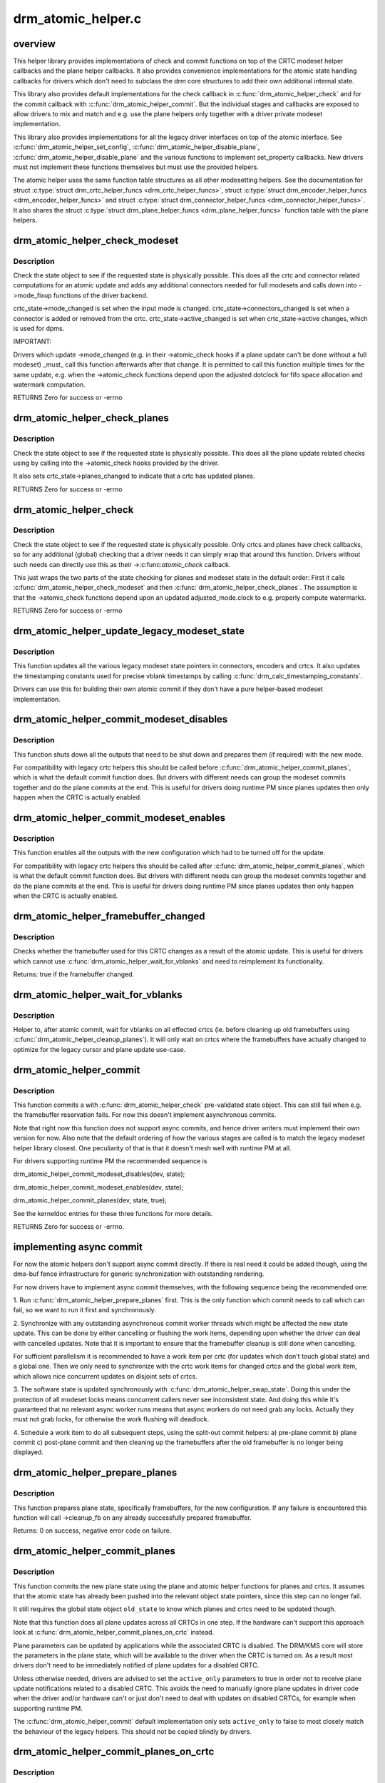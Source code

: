 .. -*- coding: utf-8; mode: rst -*-

===================
drm_atomic_helper.c
===================

.. _`overview`:

overview
========

This helper library provides implementations of check and commit functions on
top of the CRTC modeset helper callbacks and the plane helper callbacks. It
also provides convenience implementations for the atomic state handling
callbacks for drivers which don't need to subclass the drm core structures to
add their own additional internal state.

This library also provides default implementations for the check callback in
:c:func:`drm_atomic_helper_check` and for the commit callback with
:c:func:`drm_atomic_helper_commit`. But the individual stages and callbacks are
exposed to allow drivers to mix and match and e.g. use the plane helpers only
together with a driver private modeset implementation.

This library also provides implementations for all the legacy driver
interfaces on top of the atomic interface. See :c:func:`drm_atomic_helper_set_config`,
:c:func:`drm_atomic_helper_disable_plane`, :c:func:`drm_atomic_helper_disable_plane` and the
various functions to implement set_property callbacks. New drivers must not
implement these functions themselves but must use the provided helpers.

The atomic helper uses the same function table structures as all other
modesetting helpers. See the documentation for struct :c:type:`struct drm_crtc_helper_funcs <drm_crtc_helper_funcs>`,
struct :c:type:`struct drm_encoder_helper_funcs <drm_encoder_helper_funcs>` and struct :c:type:`struct drm_connector_helper_funcs <drm_connector_helper_funcs>`. It
also shares the struct :c:type:`struct drm_plane_helper_funcs <drm_plane_helper_funcs>` function table with the plane
helpers.


.. _`drm_atomic_helper_check_modeset`:

drm_atomic_helper_check_modeset
===============================

.. c:function:: int drm_atomic_helper_check_modeset (struct drm_device *dev, struct drm_atomic_state *state)

    validate state object for modeset changes

    :param struct drm_device \*dev:
        DRM device

    :param struct drm_atomic_state \*state:
        the driver state object


.. _`drm_atomic_helper_check_modeset.description`:

Description
-----------

Check the state object to see if the requested state is physically possible.
This does all the crtc and connector related computations for an atomic
update and adds any additional connectors needed for full modesets and calls
down into ->mode_fixup functions of the driver backend.

crtc_state->mode_changed is set when the input mode is changed.
crtc_state->connectors_changed is set when a connector is added or
removed from the crtc.
crtc_state->active_changed is set when crtc_state->active changes,
which is used for dpms.

IMPORTANT:

Drivers which update ->mode_changed (e.g. in their ->atomic_check hooks if a
plane update can't be done without a full modeset) _must_ call this function
afterwards after that change. It is permitted to call this function multiple
times for the same update, e.g. when the ->atomic_check functions depend upon
the adjusted dotclock for fifo space allocation and watermark computation.

RETURNS
Zero for success or -errno


.. _`drm_atomic_helper_check_planes`:

drm_atomic_helper_check_planes
==============================

.. c:function:: int drm_atomic_helper_check_planes (struct drm_device *dev, struct drm_atomic_state *state)

    validate state object for planes changes

    :param struct drm_device \*dev:
        DRM device

    :param struct drm_atomic_state \*state:
        the driver state object


.. _`drm_atomic_helper_check_planes.description`:

Description
-----------

Check the state object to see if the requested state is physically possible.
This does all the plane update related checks using by calling into the
->atomic_check hooks provided by the driver.

It also sets crtc_state->planes_changed to indicate that a crtc has
updated planes.

RETURNS
Zero for success or -errno


.. _`drm_atomic_helper_check`:

drm_atomic_helper_check
=======================

.. c:function:: int drm_atomic_helper_check (struct drm_device *dev, struct drm_atomic_state *state)

    validate state object

    :param struct drm_device \*dev:
        DRM device

    :param struct drm_atomic_state \*state:
        the driver state object


.. _`drm_atomic_helper_check.description`:

Description
-----------

Check the state object to see if the requested state is physically possible.
Only crtcs and planes have check callbacks, so for any additional (global)
checking that a driver needs it can simply wrap that around this function.
Drivers without such needs can directly use this as their ->:c:func:`atomic_check`
callback.

This just wraps the two parts of the state checking for planes and modeset
state in the default order: First it calls :c:func:`drm_atomic_helper_check_modeset`
and then :c:func:`drm_atomic_helper_check_planes`. The assumption is that the
->atomic_check functions depend upon an updated adjusted_mode.clock to
e.g. properly compute watermarks.

RETURNS
Zero for success or -errno


.. _`drm_atomic_helper_update_legacy_modeset_state`:

drm_atomic_helper_update_legacy_modeset_state
=============================================

.. c:function:: void drm_atomic_helper_update_legacy_modeset_state (struct drm_device *dev, struct drm_atomic_state *old_state)

    update legacy modeset state

    :param struct drm_device \*dev:
        DRM device

    :param struct drm_atomic_state \*old_state:
        atomic state object with old state structures


.. _`drm_atomic_helper_update_legacy_modeset_state.description`:

Description
-----------

This function updates all the various legacy modeset state pointers in
connectors, encoders and crtcs. It also updates the timestamping constants
used for precise vblank timestamps by calling
:c:func:`drm_calc_timestamping_constants`.

Drivers can use this for building their own atomic commit if they don't have
a pure helper-based modeset implementation.


.. _`drm_atomic_helper_commit_modeset_disables`:

drm_atomic_helper_commit_modeset_disables
=========================================

.. c:function:: void drm_atomic_helper_commit_modeset_disables (struct drm_device *dev, struct drm_atomic_state *old_state)

    modeset commit to disable outputs

    :param struct drm_device \*dev:
        DRM device

    :param struct drm_atomic_state \*old_state:
        atomic state object with old state structures


.. _`drm_atomic_helper_commit_modeset_disables.description`:

Description
-----------

This function shuts down all the outputs that need to be shut down and
prepares them (if required) with the new mode.

For compatibility with legacy crtc helpers this should be called before
:c:func:`drm_atomic_helper_commit_planes`, which is what the default commit function
does. But drivers with different needs can group the modeset commits together
and do the plane commits at the end. This is useful for drivers doing runtime
PM since planes updates then only happen when the CRTC is actually enabled.


.. _`drm_atomic_helper_commit_modeset_enables`:

drm_atomic_helper_commit_modeset_enables
========================================

.. c:function:: void drm_atomic_helper_commit_modeset_enables (struct drm_device *dev, struct drm_atomic_state *old_state)

    modeset commit to enable outputs

    :param struct drm_device \*dev:
        DRM device

    :param struct drm_atomic_state \*old_state:
        atomic state object with old state structures


.. _`drm_atomic_helper_commit_modeset_enables.description`:

Description
-----------

This function enables all the outputs with the new configuration which had to
be turned off for the update.

For compatibility with legacy crtc helpers this should be called after
:c:func:`drm_atomic_helper_commit_planes`, which is what the default commit function
does. But drivers with different needs can group the modeset commits together
and do the plane commits at the end. This is useful for drivers doing runtime
PM since planes updates then only happen when the CRTC is actually enabled.


.. _`drm_atomic_helper_framebuffer_changed`:

drm_atomic_helper_framebuffer_changed
=====================================

.. c:function:: bool drm_atomic_helper_framebuffer_changed (struct drm_device *dev, struct drm_atomic_state *old_state, struct drm_crtc *crtc)

    check if framebuffer has changed

    :param struct drm_device \*dev:
        DRM device

    :param struct drm_atomic_state \*old_state:
        atomic state object with old state structures

    :param struct drm_crtc \*crtc:
        DRM crtc


.. _`drm_atomic_helper_framebuffer_changed.description`:

Description
-----------

Checks whether the framebuffer used for this CRTC changes as a result of
the atomic update.  This is useful for drivers which cannot use
:c:func:`drm_atomic_helper_wait_for_vblanks` and need to reimplement its
functionality.

Returns:
true if the framebuffer changed.


.. _`drm_atomic_helper_wait_for_vblanks`:

drm_atomic_helper_wait_for_vblanks
==================================

.. c:function:: void drm_atomic_helper_wait_for_vblanks (struct drm_device *dev, struct drm_atomic_state *old_state)

    wait for vblank on crtcs

    :param struct drm_device \*dev:
        DRM device

    :param struct drm_atomic_state \*old_state:
        atomic state object with old state structures


.. _`drm_atomic_helper_wait_for_vblanks.description`:

Description
-----------

Helper to, after atomic commit, wait for vblanks on all effected
crtcs (ie. before cleaning up old framebuffers using
:c:func:`drm_atomic_helper_cleanup_planes`). It will only wait on crtcs where the
framebuffers have actually changed to optimize for the legacy cursor and
plane update use-case.


.. _`drm_atomic_helper_commit`:

drm_atomic_helper_commit
========================

.. c:function:: int drm_atomic_helper_commit (struct drm_device *dev, struct drm_atomic_state *state, bool async)

    commit validated state object

    :param struct drm_device \*dev:
        DRM device

    :param struct drm_atomic_state \*state:
        the driver state object

    :param bool async:
        asynchronous commit


.. _`drm_atomic_helper_commit.description`:

Description
-----------

This function commits a with :c:func:`drm_atomic_helper_check` pre-validated state
object. This can still fail when e.g. the framebuffer reservation fails. For
now this doesn't implement asynchronous commits.

Note that right now this function does not support async commits, and hence
driver writers must implement their own version for now. Also note that the
default ordering of how the various stages are called is to match the legacy
modeset helper library closest. One peculiarity of that is that it doesn't
mesh well with runtime PM at all.

For drivers supporting runtime PM the recommended sequence is

drm_atomic_helper_commit_modeset_disables(dev, state);

drm_atomic_helper_commit_modeset_enables(dev, state);

drm_atomic_helper_commit_planes(dev, state, true);

See the kerneldoc entries for these three functions for more details.

RETURNS
Zero for success or -errno.


.. _`implementing-async-commit`:

implementing async commit
=========================

For now the atomic helpers don't support async commit directly. If there is
real need it could be added though, using the dma-buf fence infrastructure
for generic synchronization with outstanding rendering.

For now drivers have to implement async commit themselves, with the following
sequence being the recommended one:

1. Run :c:func:`drm_atomic_helper_prepare_planes` first. This is the only function
which commit needs to call which can fail, so we want to run it first and
synchronously.

2. Synchronize with any outstanding asynchronous commit worker threads which
might be affected the new state update. This can be done by either cancelling
or flushing the work items, depending upon whether the driver can deal with
cancelled updates. Note that it is important to ensure that the framebuffer
cleanup is still done when cancelling.

For sufficient parallelism it is recommended to have a work item per crtc
(for updates which don't touch global state) and a global one. Then we only
need to synchronize with the crtc work items for changed crtcs and the global
work item, which allows nice concurrent updates on disjoint sets of crtcs.

3. The software state is updated synchronously with
:c:func:`drm_atomic_helper_swap_state`. Doing this under the protection of all modeset
locks means concurrent callers never see inconsistent state. And doing this
while it's guaranteed that no relevant async worker runs means that async
workers do not need grab any locks. Actually they must not grab locks, for
otherwise the work flushing will deadlock.

4. Schedule a work item to do all subsequent steps, using the split-out
commit helpers: a) pre-plane commit b) plane commit c) post-plane commit and
then cleaning up the framebuffers after the old framebuffer is no longer
being displayed.


.. _`drm_atomic_helper_prepare_planes`:

drm_atomic_helper_prepare_planes
================================

.. c:function:: int drm_atomic_helper_prepare_planes (struct drm_device *dev, struct drm_atomic_state *state)

    prepare plane resources before commit

    :param struct drm_device \*dev:
        DRM device

    :param struct drm_atomic_state \*state:
        atomic state object with new state structures


.. _`drm_atomic_helper_prepare_planes.description`:

Description
-----------

This function prepares plane state, specifically framebuffers, for the new
configuration. If any failure is encountered this function will call
->cleanup_fb on any already successfully prepared framebuffer.

Returns:
0 on success, negative error code on failure.


.. _`drm_atomic_helper_commit_planes`:

drm_atomic_helper_commit_planes
===============================

.. c:function:: void drm_atomic_helper_commit_planes (struct drm_device *dev, struct drm_atomic_state *old_state, bool active_only)

    commit plane state

    :param struct drm_device \*dev:
        DRM device

    :param struct drm_atomic_state \*old_state:
        atomic state object with old state structures

    :param bool active_only:
        Only commit on active CRTC if set


.. _`drm_atomic_helper_commit_planes.description`:

Description
-----------

This function commits the new plane state using the plane and atomic helper
functions for planes and crtcs. It assumes that the atomic state has already
been pushed into the relevant object state pointers, since this step can no
longer fail.

It still requires the global state object ``old_state`` to know which planes and
crtcs need to be updated though.

Note that this function does all plane updates across all CRTCs in one step.
If the hardware can't support this approach look at
:c:func:`drm_atomic_helper_commit_planes_on_crtc` instead.

Plane parameters can be updated by applications while the associated CRTC is
disabled. The DRM/KMS core will store the parameters in the plane state,
which will be available to the driver when the CRTC is turned on. As a result
most drivers don't need to be immediately notified of plane updates for a
disabled CRTC.

Unless otherwise needed, drivers are advised to set the ``active_only``
parameters to true in order not to receive plane update notifications related
to a disabled CRTC. This avoids the need to manually ignore plane updates in
driver code when the driver and/or hardware can't or just don't need to deal
with updates on disabled CRTCs, for example when supporting runtime PM.

The :c:func:`drm_atomic_helper_commit` default implementation only sets ``active_only``
to false to most closely match the behaviour of the legacy helpers. This should
not be copied blindly by drivers.


.. _`drm_atomic_helper_commit_planes_on_crtc`:

drm_atomic_helper_commit_planes_on_crtc
=======================================

.. c:function:: void drm_atomic_helper_commit_planes_on_crtc (struct drm_crtc_state *old_crtc_state)

    commit plane state for a crtc

    :param struct drm_crtc_state \*old_crtc_state:
        atomic state object with the old crtc state


.. _`drm_atomic_helper_commit_planes_on_crtc.description`:

Description
-----------

This function commits the new plane state using the plane and atomic helper
functions for planes on the specific crtc. It assumes that the atomic state
has already been pushed into the relevant object state pointers, since this
step can no longer fail.

This function is useful when plane updates should be done crtc-by-crtc
instead of one global step like :c:func:`drm_atomic_helper_commit_planes` does.

This function can only be savely used when planes are not allowed to move
between different CRTCs because this function doesn't handle inter-CRTC
depencies. Callers need to ensure that either no such depencies exist,
resolve them through ordering of commit calls or through some other means.


.. _`drm_atomic_helper_disable_planes_on_crtc`:

drm_atomic_helper_disable_planes_on_crtc
========================================

.. c:function:: void drm_atomic_helper_disable_planes_on_crtc (struct drm_crtc *crtc, bool atomic)

    helper to disable CRTC's planes

    :param struct drm_crtc \*crtc:
        CRTC

    :param bool atomic:
        if set, synchronize with CRTC's atomic_begin/flush hooks


.. _`drm_atomic_helper_disable_planes_on_crtc.description`:

Description
-----------

Disables all planes associated with the given CRTC. This can be
used for instance in the CRTC helper disable callback to disable
all planes before shutting down the display pipeline.

If the atomic-parameter is set the function calls the CRTC's
atomic_begin hook before and atomic_flush hook after disabling the
planes.

It is a bug to call this function without having implemented the
->:c:func:`atomic_disable` plane hook.


.. _`drm_atomic_helper_cleanup_planes`:

drm_atomic_helper_cleanup_planes
================================

.. c:function:: void drm_atomic_helper_cleanup_planes (struct drm_device *dev, struct drm_atomic_state *old_state)

    cleanup plane resources after commit

    :param struct drm_device \*dev:
        DRM device

    :param struct drm_atomic_state \*old_state:
        atomic state object with old state structures


.. _`drm_atomic_helper_cleanup_planes.description`:

Description
-----------

This function cleans up plane state, specifically framebuffers, from the old
configuration. Hence the old configuration must be perserved in ``old_state`` to
be able to call this function.

This function must also be called on the new state when the atomic update
fails at any point after calling :c:func:`drm_atomic_helper_prepare_planes`.


.. _`drm_atomic_helper_swap_state`:

drm_atomic_helper_swap_state
============================

.. c:function:: void drm_atomic_helper_swap_state (struct drm_device *dev, struct drm_atomic_state *state)

    store atomic state into current sw state

    :param struct drm_device \*dev:
        DRM device

    :param struct drm_atomic_state \*state:
        atomic state


.. _`drm_atomic_helper_swap_state.description`:

Description
-----------

This function stores the atomic state into the current state pointers in all
driver objects. It should be called after all failing steps have been done
and succeeded, but before the actual hardware state is committed.

For cleanup and error recovery the current state for all changed objects will
be swaped into ``state``\ .

With that sequence it fits perfectly into the plane prepare/cleanup sequence:

1. Call :c:func:`drm_atomic_helper_prepare_planes` with the staged atomic state.

2. Do any other steps that might fail.

3. Put the staged state into the current state pointers with this function.

4. Actually commit the hardware state.

5. Call :c:func:`drm_atomic_helper_cleanup_planes` with ``state``\ , which since step 3
contains the old state. Also do any other cleanup required with that state.


.. _`drm_atomic_helper_update_plane`:

drm_atomic_helper_update_plane
==============================

.. c:function:: int drm_atomic_helper_update_plane (struct drm_plane *plane, struct drm_crtc *crtc, struct drm_framebuffer *fb, int crtc_x, int crtc_y, unsigned int crtc_w, unsigned int crtc_h, uint32_t src_x, uint32_t src_y, uint32_t src_w, uint32_t src_h)

    Helper for primary plane update using atomic

    :param struct drm_plane \*plane:
        plane object to update

    :param struct drm_crtc \*crtc:
        owning CRTC of owning plane

    :param struct drm_framebuffer \*fb:
        framebuffer to flip onto plane

    :param int crtc_x:
        x offset of primary plane on crtc

    :param int crtc_y:
        y offset of primary plane on crtc

    :param unsigned int crtc_w:
        width of primary plane rectangle on crtc

    :param unsigned int crtc_h:
        height of primary plane rectangle on crtc

    :param uint32_t src_x:
        x offset of ``fb`` for panning

    :param uint32_t src_y:
        y offset of ``fb`` for panning

    :param uint32_t src_w:
        width of source rectangle in ``fb``

    :param uint32_t src_h:
        height of source rectangle in ``fb``


.. _`drm_atomic_helper_update_plane.description`:

Description
-----------

Provides a default plane update handler using the atomic driver interface.

RETURNS:
Zero on success, error code on failure


.. _`drm_atomic_helper_disable_plane`:

drm_atomic_helper_disable_plane
===============================

.. c:function:: int drm_atomic_helper_disable_plane (struct drm_plane *plane)

    Helper for primary plane disable using * atomic

    :param struct drm_plane \*plane:
        plane to disable


.. _`drm_atomic_helper_disable_plane.description`:

Description
-----------

Provides a default plane disable handler using the atomic driver interface.

RETURNS:
Zero on success, error code on failure


.. _`drm_atomic_helper_set_config`:

drm_atomic_helper_set_config
============================

.. c:function:: int drm_atomic_helper_set_config (struct drm_mode_set *set)

    set a new config from userspace

    :param struct drm_mode_set \*set:
        mode set configuration


.. _`drm_atomic_helper_set_config.description`:

Description
-----------

Provides a default crtc set_config handler using the atomic driver interface.

Returns:
Returns 0 on success, negative errno numbers on failure.


.. _`drm_atomic_helper_disable_all`:

drm_atomic_helper_disable_all
=============================

.. c:function:: int drm_atomic_helper_disable_all (struct drm_device *dev, struct drm_modeset_acquire_ctx *ctx)

    disable all currently active outputs

    :param struct drm_device \*dev:
        DRM device

    :param struct drm_modeset_acquire_ctx \*ctx:
        lock acquisition context


.. _`drm_atomic_helper_disable_all.description`:

Description
-----------

Loops through all connectors, finding those that aren't turned off and then
turns them off by setting their DPMS mode to OFF and deactivating the CRTC
that they are connected to.

This is used for example in suspend/resume to disable all currently active
functions when suspending.

Note that if callers haven't already acquired all modeset locks this might
return -EDEADLK, which must be handled by calling :c:func:`drm_modeset_backoff`.

Returns:
0 on success or a negative error code on failure.

See also:
:c:func:`drm_atomic_helper_suspend`, :c:func:`drm_atomic_helper_resume`


.. _`drm_atomic_helper_suspend`:

drm_atomic_helper_suspend
=========================

.. c:function:: struct drm_atomic_state *drm_atomic_helper_suspend (struct drm_device *dev)

    subsystem-level suspend helper

    :param struct drm_device \*dev:
        DRM device


.. _`drm_atomic_helper_suspend.description`:

Description
-----------

Duplicates the current atomic state, disables all active outputs and then
returns a pointer to the original atomic state to the caller. Drivers can
pass this pointer to the :c:func:`drm_atomic_helper_resume` helper upon resume to
restore the output configuration that was active at the time the system
entered suspend.

Note that it is potentially unsafe to use this. The atomic state object
returned by this function is assumed to be persistent. Drivers must ensure
that this holds true. Before calling this function, drivers must make sure
to suspend fbdev emulation so that nothing can be using the device.

Returns:
A pointer to a copy of the state before suspend on success or an :c:func:`ERR_PTR`-
encoded error code on failure. Drivers should store the returned atomic
state object and pass it to the :c:func:`drm_atomic_helper_resume` helper upon
resume.

See also:
:c:func:`drm_atomic_helper_duplicate_state`, :c:func:`drm_atomic_helper_disable_all`,
:c:func:`drm_atomic_helper_resume`


.. _`drm_atomic_helper_resume`:

drm_atomic_helper_resume
========================

.. c:function:: int drm_atomic_helper_resume (struct drm_device *dev, struct drm_atomic_state *state)

    subsystem-level resume helper

    :param struct drm_device \*dev:
        DRM device

    :param struct drm_atomic_state \*state:
        atomic state to resume to


.. _`drm_atomic_helper_resume.description`:

Description
-----------

Calls :c:func:`drm_mode_config_reset` to synchronize hardware and software states,
grabs all modeset locks and commits the atomic state object. This can be
used in conjunction with the :c:func:`drm_atomic_helper_suspend` helper to
implement suspend/resume for drivers that support atomic mode-setting.

Returns:
0 on success or a negative error code on failure.

See also:
:c:func:`drm_atomic_helper_suspend`


.. _`drm_atomic_helper_crtc_set_property`:

drm_atomic_helper_crtc_set_property
===================================

.. c:function:: int drm_atomic_helper_crtc_set_property (struct drm_crtc *crtc, struct drm_property *property, uint64_t val)

    helper for crtc properties

    :param struct drm_crtc \*crtc:
        DRM crtc

    :param struct drm_property \*property:
        DRM property

    :param uint64_t val:
        value of property


.. _`drm_atomic_helper_crtc_set_property.description`:

Description
-----------

Provides a default crtc set_property handler using the atomic driver
interface.

RETURNS:
Zero on success, error code on failure


.. _`drm_atomic_helper_plane_set_property`:

drm_atomic_helper_plane_set_property
====================================

.. c:function:: int drm_atomic_helper_plane_set_property (struct drm_plane *plane, struct drm_property *property, uint64_t val)

    helper for plane properties

    :param struct drm_plane \*plane:
        DRM plane

    :param struct drm_property \*property:
        DRM property

    :param uint64_t val:
        value of property


.. _`drm_atomic_helper_plane_set_property.description`:

Description
-----------

Provides a default plane set_property handler using the atomic driver
interface.

RETURNS:
Zero on success, error code on failure


.. _`drm_atomic_helper_connector_set_property`:

drm_atomic_helper_connector_set_property
========================================

.. c:function:: int drm_atomic_helper_connector_set_property (struct drm_connector *connector, struct drm_property *property, uint64_t val)

    helper for connector properties

    :param struct drm_connector \*connector:
        DRM connector

    :param struct drm_property \*property:
        DRM property

    :param uint64_t val:
        value of property


.. _`drm_atomic_helper_connector_set_property.description`:

Description
-----------

Provides a default connector set_property handler using the atomic driver
interface.

RETURNS:
Zero on success, error code on failure


.. _`drm_atomic_helper_page_flip`:

drm_atomic_helper_page_flip
===========================

.. c:function:: int drm_atomic_helper_page_flip (struct drm_crtc *crtc, struct drm_framebuffer *fb, struct drm_pending_vblank_event *event, uint32_t flags)

    execute a legacy page flip

    :param struct drm_crtc \*crtc:
        DRM crtc

    :param struct drm_framebuffer \*fb:
        DRM framebuffer

    :param struct drm_pending_vblank_event \*event:
        optional DRM event to signal upon completion

    :param uint32_t flags:
        flip flags for non-vblank sync'ed updates


.. _`drm_atomic_helper_page_flip.description`:

Description
-----------

Provides a default page flip implementation using the atomic driver interface.

Note that for now so called async page flips (i.e. updates which are not
synchronized to vblank) are not supported, since the atomic interfaces have
no provisions for this yet.

Returns:
Returns 0 on success, negative errno numbers on failure.


.. _`drm_atomic_helper_connector_dpms`:

drm_atomic_helper_connector_dpms
================================

.. c:function:: int drm_atomic_helper_connector_dpms (struct drm_connector *connector, int mode)

    connector dpms helper implementation

    :param struct drm_connector \*connector:
        affected connector

    :param int mode:
        DPMS mode


.. _`drm_atomic_helper_connector_dpms.description`:

Description
-----------

This is the main helper function provided by the atomic helper framework for
implementing the legacy DPMS connector interface. It computes the new desired
->active state for the corresponding CRTC (if the connector is enabled) and
updates it.

Returns:
Returns 0 on success, negative errno numbers on failure.


.. _`atomic-state-reset-and-initialization`:

atomic state reset and initialization
=====================================

Both the drm core and the atomic helpers assume that there is always the full
and correct atomic software state for all connectors, CRTCs and planes
available. Which is a bit a problem on driver load and also after system
suspend. One way to solve this is to have a hardware state read-out
infrastructure which reconstructs the full software state (e.g. the i915
driver).

The simpler solution is to just reset the software state to everything off,
which is easiest to do by calling :c:func:`drm_mode_config_reset`. To facilitate this
the atomic helpers provide default reset implementations for all hooks.

On the upside the precise state tracking of atomic simplifies system suspend
and resume a lot. For drivers using :c:func:`drm_mode_config_reset` a complete recipe
is implemented in :c:func:`drm_atomic_helper_suspend` and :c:func:`drm_atomic_helper_resume`.
For other drivers the building blocks are split out, see the documentation
for these functions.


.. _`drm_atomic_helper_crtc_reset`:

drm_atomic_helper_crtc_reset
============================

.. c:function:: void drm_atomic_helper_crtc_reset (struct drm_crtc *crtc)

    default ->reset hook for CRTCs

    :param struct drm_crtc \*crtc:
        drm CRTC


.. _`drm_atomic_helper_crtc_reset.description`:

Description
-----------

Resets the atomic state for ``crtc`` by freeing the state pointer (which might
be NULL, e.g. at driver load time) and allocating a new empty state object.


.. _`__drm_atomic_helper_crtc_duplicate_state`:

__drm_atomic_helper_crtc_duplicate_state
========================================

.. c:function:: void __drm_atomic_helper_crtc_duplicate_state (struct drm_crtc *crtc, struct drm_crtc_state *state)

    copy atomic CRTC state

    :param struct drm_crtc \*crtc:
        CRTC object

    :param struct drm_crtc_state \*state:
        atomic CRTC state


.. _`__drm_atomic_helper_crtc_duplicate_state.description`:

Description
-----------

Copies atomic state from a CRTC's current state and resets inferred values.
This is useful for drivers that subclass the CRTC state.


.. _`drm_atomic_helper_crtc_duplicate_state`:

drm_atomic_helper_crtc_duplicate_state
======================================

.. c:function:: struct drm_crtc_state *drm_atomic_helper_crtc_duplicate_state (struct drm_crtc *crtc)

    default state duplicate hook

    :param struct drm_crtc \*crtc:
        drm CRTC


.. _`drm_atomic_helper_crtc_duplicate_state.description`:

Description
-----------

Default CRTC state duplicate hook for drivers which don't have their own
subclassed CRTC state structure.


.. _`__drm_atomic_helper_crtc_destroy_state`:

__drm_atomic_helper_crtc_destroy_state
======================================

.. c:function:: void __drm_atomic_helper_crtc_destroy_state (struct drm_crtc *crtc, struct drm_crtc_state *state)

    release CRTC state

    :param struct drm_crtc \*crtc:
        CRTC object

    :param struct drm_crtc_state \*state:
        CRTC state object to release


.. _`__drm_atomic_helper_crtc_destroy_state.description`:

Description
-----------

Releases all resources stored in the CRTC state without actually freeing
the memory of the CRTC state. This is useful for drivers that subclass the
CRTC state.


.. _`drm_atomic_helper_crtc_destroy_state`:

drm_atomic_helper_crtc_destroy_state
====================================

.. c:function:: void drm_atomic_helper_crtc_destroy_state (struct drm_crtc *crtc, struct drm_crtc_state *state)

    default state destroy hook

    :param struct drm_crtc \*crtc:
        drm CRTC

    :param struct drm_crtc_state \*state:
        CRTC state object to release


.. _`drm_atomic_helper_crtc_destroy_state.description`:

Description
-----------

Default CRTC state destroy hook for drivers which don't have their own
subclassed CRTC state structure.


.. _`drm_atomic_helper_plane_reset`:

drm_atomic_helper_plane_reset
=============================

.. c:function:: void drm_atomic_helper_plane_reset (struct drm_plane *plane)

    default ->reset hook for planes

    :param struct drm_plane \*plane:
        drm plane


.. _`drm_atomic_helper_plane_reset.description`:

Description
-----------

Resets the atomic state for ``plane`` by freeing the state pointer (which might
be NULL, e.g. at driver load time) and allocating a new empty state object.


.. _`__drm_atomic_helper_plane_duplicate_state`:

__drm_atomic_helper_plane_duplicate_state
=========================================

.. c:function:: void __drm_atomic_helper_plane_duplicate_state (struct drm_plane *plane, struct drm_plane_state *state)

    copy atomic plane state

    :param struct drm_plane \*plane:
        plane object

    :param struct drm_plane_state \*state:
        atomic plane state


.. _`__drm_atomic_helper_plane_duplicate_state.description`:

Description
-----------

Copies atomic state from a plane's current state. This is useful for
drivers that subclass the plane state.


.. _`drm_atomic_helper_plane_duplicate_state`:

drm_atomic_helper_plane_duplicate_state
=======================================

.. c:function:: struct drm_plane_state *drm_atomic_helper_plane_duplicate_state (struct drm_plane *plane)

    default state duplicate hook

    :param struct drm_plane \*plane:
        drm plane


.. _`drm_atomic_helper_plane_duplicate_state.description`:

Description
-----------

Default plane state duplicate hook for drivers which don't have their own
subclassed plane state structure.


.. _`__drm_atomic_helper_plane_destroy_state`:

__drm_atomic_helper_plane_destroy_state
=======================================

.. c:function:: void __drm_atomic_helper_plane_destroy_state (struct drm_plane *plane, struct drm_plane_state *state)

    release plane state

    :param struct drm_plane \*plane:
        plane object

    :param struct drm_plane_state \*state:
        plane state object to release


.. _`__drm_atomic_helper_plane_destroy_state.description`:

Description
-----------

Releases all resources stored in the plane state without actually freeing
the memory of the plane state. This is useful for drivers that subclass the
plane state.


.. _`drm_atomic_helper_plane_destroy_state`:

drm_atomic_helper_plane_destroy_state
=====================================

.. c:function:: void drm_atomic_helper_plane_destroy_state (struct drm_plane *plane, struct drm_plane_state *state)

    default state destroy hook

    :param struct drm_plane \*plane:
        drm plane

    :param struct drm_plane_state \*state:
        plane state object to release


.. _`drm_atomic_helper_plane_destroy_state.description`:

Description
-----------

Default plane state destroy hook for drivers which don't have their own
subclassed plane state structure.


.. _`__drm_atomic_helper_connector_reset`:

__drm_atomic_helper_connector_reset
===================================

.. c:function:: void __drm_atomic_helper_connector_reset (struct drm_connector *connector, struct drm_connector_state *conn_state)

    reset state on connector

    :param struct drm_connector \*connector:
        drm connector

    :param struct drm_connector_state \*conn_state:
        connector state to assign


.. _`__drm_atomic_helper_connector_reset.description`:

Description
-----------

Initializes the newly allocated ``conn_state`` and assigns it to
#connector ->state, usually required when initializing the drivers
or when called from the ->reset hook.

This is useful for drivers that subclass the connector state.


.. _`drm_atomic_helper_connector_reset`:

drm_atomic_helper_connector_reset
=================================

.. c:function:: void drm_atomic_helper_connector_reset (struct drm_connector *connector)

    default ->reset hook for connectors

    :param struct drm_connector \*connector:
        drm connector


.. _`drm_atomic_helper_connector_reset.description`:

Description
-----------

Resets the atomic state for ``connector`` by freeing the state pointer (which
might be NULL, e.g. at driver load time) and allocating a new empty state
object.


.. _`__drm_atomic_helper_connector_duplicate_state`:

__drm_atomic_helper_connector_duplicate_state
=============================================

.. c:function:: void __drm_atomic_helper_connector_duplicate_state (struct drm_connector *connector, struct drm_connector_state *state)

    copy atomic connector state

    :param struct drm_connector \*connector:
        connector object

    :param struct drm_connector_state \*state:
        atomic connector state


.. _`__drm_atomic_helper_connector_duplicate_state.description`:

Description
-----------

Copies atomic state from a connector's current state. This is useful for
drivers that subclass the connector state.


.. _`drm_atomic_helper_connector_duplicate_state`:

drm_atomic_helper_connector_duplicate_state
===========================================

.. c:function:: struct drm_connector_state *drm_atomic_helper_connector_duplicate_state (struct drm_connector *connector)

    default state duplicate hook

    :param struct drm_connector \*connector:
        drm connector


.. _`drm_atomic_helper_connector_duplicate_state.description`:

Description
-----------

Default connector state duplicate hook for drivers which don't have their own
subclassed connector state structure.


.. _`drm_atomic_helper_duplicate_state`:

drm_atomic_helper_duplicate_state
=================================

.. c:function:: struct drm_atomic_state *drm_atomic_helper_duplicate_state (struct drm_device *dev, struct drm_modeset_acquire_ctx *ctx)

    duplicate an atomic state object

    :param struct drm_device \*dev:
        DRM device

    :param struct drm_modeset_acquire_ctx \*ctx:
        lock acquisition context


.. _`drm_atomic_helper_duplicate_state.description`:

Description
-----------

Makes a copy of the current atomic state by looping over all objects and
duplicating their respective states. This is used for example by suspend/
resume support code to save the state prior to suspend such that it can
be restored upon resume.

Note that this treats atomic state as persistent between save and restore.
Drivers must make sure that this is possible and won't result in confusion
or erroneous behaviour.

Note that if callers haven't already acquired all modeset locks this might
return -EDEADLK, which must be handled by calling :c:func:`drm_modeset_backoff`.

Returns:
A pointer to the copy of the atomic state object on success or an
:c:func:`ERR_PTR`-encoded error code on failure.

See also:
:c:func:`drm_atomic_helper_suspend`, :c:func:`drm_atomic_helper_resume`


.. _`__drm_atomic_helper_connector_destroy_state`:

__drm_atomic_helper_connector_destroy_state
===========================================

.. c:function:: void __drm_atomic_helper_connector_destroy_state (struct drm_connector *connector, struct drm_connector_state *state)

    release connector state

    :param struct drm_connector \*connector:
        connector object

    :param struct drm_connector_state \*state:
        connector state object to release


.. _`__drm_atomic_helper_connector_destroy_state.description`:

Description
-----------

Releases all resources stored in the connector state without actually
freeing the memory of the connector state. This is useful for drivers that
subclass the connector state.


.. _`drm_atomic_helper_connector_destroy_state`:

drm_atomic_helper_connector_destroy_state
=========================================

.. c:function:: void drm_atomic_helper_connector_destroy_state (struct drm_connector *connector, struct drm_connector_state *state)

    default state destroy hook

    :param struct drm_connector \*connector:
        drm connector

    :param struct drm_connector_state \*state:
        connector state object to release


.. _`drm_atomic_helper_connector_destroy_state.description`:

Description
-----------

Default connector state destroy hook for drivers which don't have their own
subclassed connector state structure.


.. _`drm_atomic_helper_legacy_gamma_set`:

drm_atomic_helper_legacy_gamma_set
==================================

.. c:function:: void drm_atomic_helper_legacy_gamma_set (struct drm_crtc *crtc, u16 *red, u16 *green, u16 *blue, uint32_t start, uint32_t size)

    set the legacy gamma correction table

    :param struct drm_crtc \*crtc:
        CRTC object

    :param u16 \*red:
        red correction table

    :param u16 \*green:
        green correction table

    :param u16 \*blue:
        green correction table

    :param uint32_t start:

        *undescribed*

    :param uint32_t size:
        size of the tables


.. _`drm_atomic_helper_legacy_gamma_set.description`:

Description
-----------

Implements support for legacy gamma correction table for drivers
that support color management through the DEGAMMA_LUT/GAMMA_LUT
properties.

